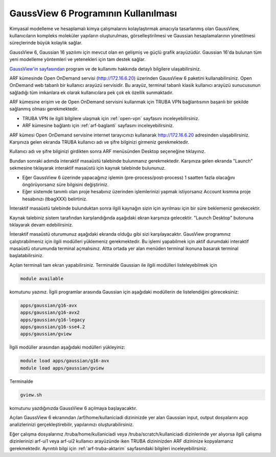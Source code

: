 .. _arf-gaussview-kilavuzu:

===========================================================
GaussView 6 Programının Kullanılması
===========================================================

Kimyasal modelleme ve hesaplamalı kimya çalışmalarını kolaylaştırmak amacıyla tasarlanmış olan GaussView, kullanıcıların kompleks moleküler yapıların oluşturulması, görselleştirilmesi ve Gaussian hesaplamalarının yönetilmesi süreçlerinde büyük kolaylık sağlar.

GaussView 6, Gaussian 16 yazılımı için mevcut olan en gelişmiş ve güçlü grafik arayüzüdür. Gaussian 16'da bulunan tüm yeni modelleme yöntemleri ve yetenekleri için tam destek sağlar.

`GaussView'in sayfasından <https://gaussian.com/gv6main/>`_ program ve de kullanımı hakkında detaylı bilgilere ulaşabilirsiniz.


ARF kümesinde Open OnDemand servisi (http://172.16.6.20) üzerinden GaussView 6 paketini kullanabilirsiniz. Open OnDemand web tabanlı bir kullanıcı arayüzü servisidir. Bu arayüz, terminal tabanlı klasik kullanıcı arayüzü sunucusunun sağladığı tüm imkanlara ek olarak kullanıcılara pek çok ek özellik sunmaktadır. 

ARF kümesine erişim ve de Open OnDemand servisini kullanmak için TRUBA VPN bağlantısının başarılı bir şekilde sağlanmış olması gerekmektedir. 

* TRUBA VPN ile ilgili bilgilere ulaşmak için :ref:`open-vpn` sayfasını inceleyebilirsiniz.
* ARF kümesine bağlantı için :ref:`arf-baglanti` sayfasını inceleyebilirsiniz.


ARF kümesi Open OnDemand servisine internet tarayıcınızı kullanarak http://172.16.6.20 adresinden ulaşabilirsiniz. Karşınıza gelen ekranda TRUBA kullanıcı adı ve şifre bilginizi girmeniz gerekmektedir.

.. image:: /assets/gaussian/ondemand-signin.png
   :align: center
   :width: 600px

Kullanıcı adı ve şifre bilginizi girdikten sonra ARF menüsünden Desktop seçeneğine tıklayınız.

.. image:: /assets/gaussian/ondemand-desktop.png
   :align: center
   :width: 600px

Bundan sonraki adımda interaktif masaüstü talebinde bulunmanız gerekmektedir. Karşınıza gelen ekranda "Launch" sekmesine tıklayarak interaktif masaüstü için kaynak talebinde bulununuz. 

* Eğer GaussView 6 üzerinde yapacağınız işlemin (pre-process/post-process) 1 saatten fazla olacağını öngörüyorsanız süre bilgisini değiştiriniz. 

* Eğer sistemde tanımlı olan proje hesabınız üzerinden işlemlerinizi yapmak istiyorsanız Account kısmına proje hesabınızı (tbagXXX) belirtiniz.

.. image:: /assets/gaussian/ondemand-intdesktop.png
   :align: center
   :width: 600px


İnteraktif masaüstü talebinde bulunduktan sonra ilgili kaynağın sizin için ayrılması için bir süre beklemeniz gerekecektir.

.. image:: /assets/gaussian/ondemand-intsession.png
   :align: center
   :width: 600px

Kaynak talebiniz sistem tarafından karşılandığında aşağıdaki ekran karşınıza gelecektir. "Launch Desktop" butonuna tıklayarak devam edebilirsiniz.

.. image:: /assets/gaussian/ondemand-launchdesktop.png
   :align: center
   :width: 600px

İnteraktif masaüstü oturumunuz aşağıdaki ekranda olduğu gibi sizi karşılayacaktır. GausView programınız çalıştırabilmeniz için ilgili modülleri yüklemeniz gerekmektedir. Bu işlemi yapabilmek için aktif durumdaki interaktif masaüstü oturumunda terminal açmalısınız. Altta ortada yer alan menüden terminal ikonuna basarak terminal başlatabilirsiniz.

.. image:: /assets/gaussian/ondemand-activedesktop.png
   :align: center
   :width: 600px

Açılan terminali tam ekran yapabilirsiniz. Terminalde Gaussian ile ilgili modülleri listeleyebilmek için

.. code-block:: bash

   module available

komutunu yazınız. İlgili programlar arasında Gaussian için aşağıdaki modüllerin de listelendiğini göreceksiniz:

.. code-block:: bash
   
    apps/gaussian/g16-avx
    apps/gaussian/g16-avx2
    apps/gaussian/g16-legacy
    apps/gaussian/g16-sse4.2
    apps/gaussian/gview


.. image:: /assets/gaussian/ondemand-terminalmodule.png
   :align: center
   :width: 600px

İlgili modüller arasından aşağıdaki modülleri yükleyiniz:

.. code-block:: bash

 module load apps/gaussian/g16-avx 
 module load apps/gaussian/gview

Terminalde

.. code-block:: bash

   gview.sh

komutunu yazdığınızda GaussView 6 açılmaya başlayacaktır.

.. image:: /assets/gaussian/ondemand-gview.png
   :align: center
   :width: 600px
Açılan GaussView 6 ekranından /arf/home/kullaniciadi dizininizde yer alan Gaussian input, output dosyalarını açıp analizlerinizi gerçekleştirebilir, yapılarınızı oluşturabilirsiniz.

.. image:: /assets/gaussian/ondemand-gviewopenfile.png
   :align: center
   :width: 600px

Eğer çalışma dosyalarınız /truba/home/kullaniciadi veya /truba/scratch/kullaniciadi dizinlerinde yer alıyorsa ilgili çalışma dizinlerinizi arf-ui1 veya arf-ui2 kullanıcı arayüzünde iken TRUBA dizininizden ARF dizininize kopyalamanız gerekmektedir. Ayrıntılı bilgi için :ref:`arf-truba-aktarim` sayfasındaki bilgileri inceleyebilirsiniz.
















